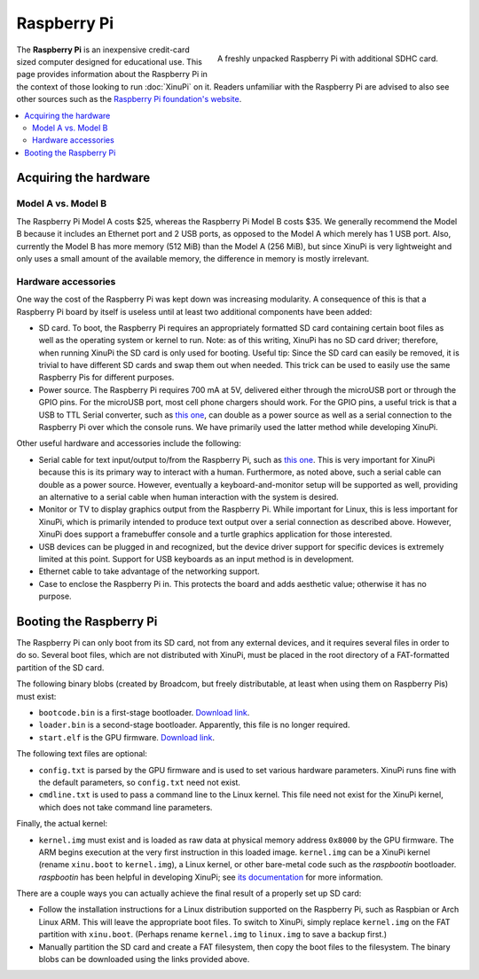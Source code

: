 Raspberry Pi
============

.. figure:: RaspberryPi.jpg
   :width: 400px
   :align: right

   A freshly unpacked Raspberry Pi with additional SDHC card.
    
The **Raspberry Pi** is an inexpensive credit-card sized computer
designed for educational use. This page provides information about the
Raspberry Pi in the context of those looking to run :doc:`XinuPi` on
it.  Readers unfamiliar with the Raspberry Pi are advised to also see
other sources such as the `Raspberry Pi foundation's website
<http://www.raspberrypi.org/>`__.

.. contents::
   :local:

Acquiring the hardware
----------------------

Model A vs. Model B
~~~~~~~~~~~~~~~~~~~

The Raspberry Pi Model A costs $25, whereas the Raspberry Pi Model B
costs $35. We generally recommend the Model B because it includes an
Ethernet port and 2 USB ports, as opposed to the Model A which merely
has 1 USB port. Also, currently the Model B has more memory (512 MiB)
than the Model A (256 MiB), but since XinuPi is very lightweight and
only uses a small amount of the available memory, the difference in
memory is mostly irrelevant.

Hardware accessories
~~~~~~~~~~~~~~~~~~~~

One way the cost of the Raspberry Pi was kept down was increasing
modularity. A consequence of this is that a Raspberry Pi board by itself
is useless until at least two additional components have been added:

-  SD card. To boot, the Raspberry Pi requires an appropriately
   formatted SD card containing certain boot files as well as the
   operating system or kernel to run. Note: as of this writing, XinuPi
   has no SD card driver; therefore, when running XinuPi the SD card is
   only used for booting. Useful tip: Since the SD card can easily be
   removed, it is trivial to have different SD cards and swap them out
   when needed. This trick can be used to easily use the same Raspberry
   Pis for different purposes.
-  Power source. The Raspberry Pi requires 700 mA at 5V, delivered
   either through the microUSB port or through the GPIO pins. For the
   microUSB port, most cell phone chargers should work. For the GPIO
   pins, a useful trick is that a USB to TTL Serial converter, such as
   `this one <http://www.adafruit.com/products/954>`__, can double as a
   power source as well as a serial connection to the Raspberry Pi over
   which the console runs. We have primarily used the latter method
   while developing XinuPi.

Other useful hardware and accessories include the following:

-  Serial cable for text input/output to/from the Raspberry Pi, such as
   `this one <http://www.adafruit.com/products/954>`__. This is very
   important for XinuPi because this is its primary way to interact with
   a human. Furthermore, as noted above, such a serial cable can double
   as a power source. However, eventually a keyboard-and-monitor setup
   will be supported as well, providing an alternative to a serial cable
   when human interaction with the system is desired.
-  Monitor or TV to display graphics output from the Raspberry Pi. While
   important for Linux, this is less important for XinuPi, which is
   primarily intended to produce text output over a serial connection as
   described above. However, XinuPi does support a framebuffer console
   and a turtle graphics application for those interested.
-  USB devices can be plugged in and recognized, but the device driver
   support for specific devices is extremely limited at this point.
   Support for USB keyboards as an input method is in development.
-  Ethernet cable to take advantage of the networking support.
-  Case to enclose the Raspberry Pi in. This protects the board and adds
   aesthetic value; otherwise it has no purpose.

.. _raspberry_pi_booting:

Booting the Raspberry Pi
------------------------

The Raspberry Pi can only boot from its SD card, not from any external
devices, and it requires several files in order to do so. Several boot
files, which are not distributed with XinuPi, must be placed in the root
directory of a FAT-formatted partition of the SD card.

The following binary blobs (created by Broadcom, but freely
distributable, at least when using them on Raspberry Pis) must exist:

-  ``bootcode.bin`` is a first-stage bootloader.
   `Download link <https://github.com/raspberrypi/firmware/raw/master/boot/bootcode.bin>`__.
-  ``loader.bin`` is a second-stage bootloader. Apparently, this file is
   no longer required.
-  ``start.elf`` is the GPU
   firmware. `Download link <https://github.com/raspberrypi/firmware/raw/master/boot/start.elf>`__.

The following text files are optional:

-  ``config.txt`` is parsed by the GPU firmware and is used to set various
   hardware parameters. XinuPi runs fine with the default parameters, so
   ``config.txt`` need not exist.
-  ``cmdline.txt`` is used to pass a command line to the Linux kernel.
   This file need not exist for the XinuPi kernel, which does not take
   command line parameters.

Finally, the actual kernel:

-  ``kernel.img`` must exist and is loaded as raw data at physical memory
   address ``0x8000`` by the GPU firmware. The ARM begins execution at the
   very first instruction in this loaded image. ``kernel.img`` can be a
   XinuPi kernel (rename ``xinu.boot`` to ``kernel.img``), a Linux kernel,
   or other bare-metal code such as the *raspbootin* bootloader.
   *raspbootin* has been helpful in developing XinuPi; see `its
   documentation <https://github.com/mrvn/raspbootin/blob/master/README.md>`__
   for more information.

There are a couple ways you can actually achieve the final result of a
properly set up SD card:

-  Follow the installation instructions for a Linux distribution
   supported on the Raspberry Pi, such as Raspbian or Arch Linux ARM.
   This will leave the appropriate boot files. To switch to XinuPi,
   simply replace ``kernel.img`` on the FAT partition with
   ``xinu.boot``.  (Perhaps rename ``kernel.img`` to ``linux.img`` to
   save a backup first.)
-  Manually partition the SD card and create a FAT filesystem, then copy
   the boot files to the filesystem. The binary blobs can be downloaded
   using the links provided above.
